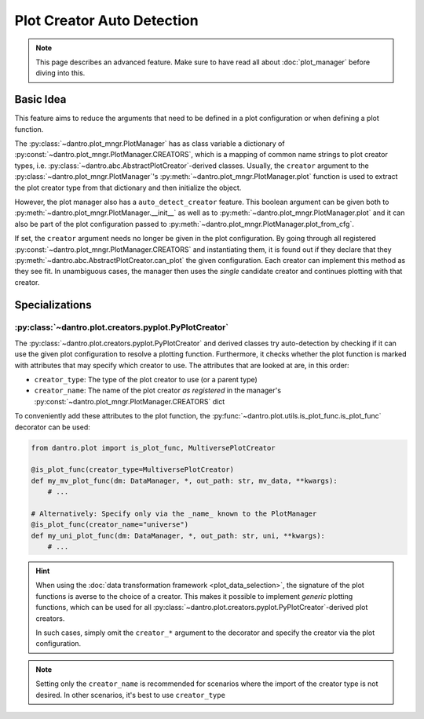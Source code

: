 .. _plot_creator_auto_detection:

Plot Creator Auto Detection
===========================

.. note::

    This page describes an advanced feature.
    Make sure to have read all about :doc:`plot_manager` before diving into this.

Basic Idea
----------
This feature aims to reduce the arguments that need to be defined in a plot configuration or when defining a plot function.

The :py:class:`~dantro.plot_mngr.PlotManager` has as class variable a dictionary of :py:const:`~dantro.plot_mngr.PlotManager.CREATORS`, which is a mapping of common name strings to plot creator types, i.e. :py:class:`~dantro.abc.AbstractPlotCreator`-derived classes.
Usually, the ``creator`` argument to the :py:class:`~dantro.plot_mngr.PlotManager`\'s :py:meth:`~dantro.plot_mngr.PlotManager.plot` function is used to extract the plot creator type from that dictionary and then initialize the object.

However, the plot manager also has a ``auto_detect_creator`` feature.
This boolean argument can be given both to :py:meth:`~dantro.plot_mngr.PlotManager.__init__` as well as to :py:meth:`~dantro.plot_mngr.PlotManager.plot` and it can also be part of the plot configuration passed to :py:meth:`~dantro.plot_mngr.PlotManager.plot_from_cfg`.

If set, the ``creator`` argument needs no longer be given in the plot configuration. By going through all registered :py:const:`~dantro.plot_mngr.PlotManager.CREATORS` and instantiating them, it is found out if they declare that they :py:meth:`~dantro.abc.AbstractPlotCreator.can_plot` the given configuration.
Each creator can implement this method as they see fit.
In unambiguous cases, the manager then uses the *single* candidate creator and continues plotting with that creator.


Specializations
---------------

:py:class:`~dantro.plot.creators.pyplot.PyPlotCreator`
^^^^^^^^^^^^^^^^^^^^^^^^^^^^^^^^^^^^^^^^^^^^^^^^^^^^^^^^^^^^^
The :py:class:`~dantro.plot.creators.pyplot.PyPlotCreator` and derived classes try auto-detection by checking if it can use the given plot configuration to resolve a plotting function.
Furthermore, it checks whether the plot function is marked with attributes that may specify which creator to use. The attributes that are looked at are, in this order:

* ``creator_type``: The type of the plot creator to use (or a parent type)
* ``creator_name``: The name of the plot creator *as registered* in the manager's :py:const:`~dantro.plot_mngr.PlotManager.CREATORS` dict

To conveniently add these attributes to the plot function, the :py:func:`~dantro.plot.utils.is_plot_func.is_plot_func` decorator can be used:

.. code-block:: python

  from dantro.plot import is_plot_func, MultiversePlotCreator

  @is_plot_func(creator_type=MultiversePlotCreator)
  def my_mv_plot_func(dm: DataManager, *, out_path: str, mv_data, **kwargs):
      # ...

  # Alternatively: Specify only via the _name_ known to the PlotManager
  @is_plot_func(creator_name="universe")
  def my_uni_plot_func(dm: DataManager, *, out_path: str, uni, **kwargs):
      # ...

.. hint::

    When using the :doc:`data transformation framework <plot_data_selection>`, the signature of the plot functions is averse to the choice of a creator.
    This makes it possible to implement *generic* plotting functions, which can be used for all :py:class:`~dantro.plot.creators.pyplot.PyPlotCreator`\ -derived plot creators.

    In such cases, simply omit the ``creator_*`` argument to the decorator and specify the creator via the plot configuration.

.. note::

    Setting only the ``creator_name`` is recommended for scenarios where the import of the creator type is not desired.
    In other scenarios, it's best to use ``creator_type``

